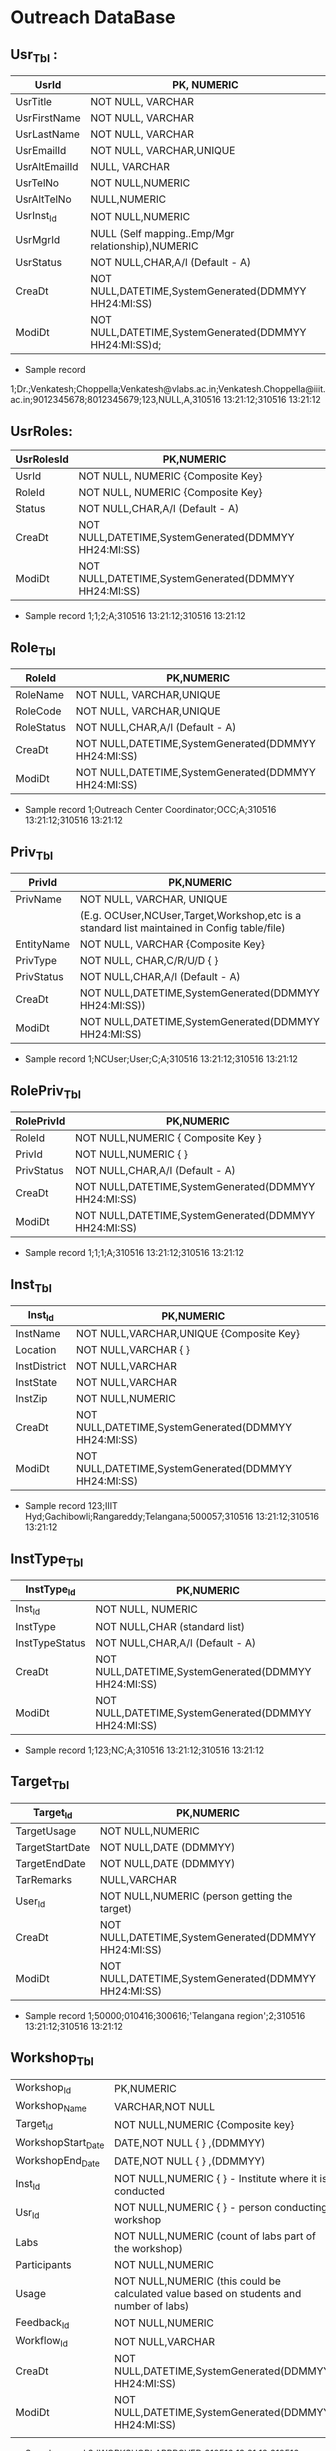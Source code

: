 * Outreach DataBase

** Usr_Tbl :


|---------------+--------------------------------------------------------|
| UsrId         | PK, NUMERIC                                            |
|---------------+--------------------------------------------------------|
| UsrTitle      | NOT NULL, VARCHAR                                      |
|---------------+--------------------------------------------------------|
| UsrFirstName  | NOT NULL, VARCHAR                                      |
|---------------+--------------------------------------------------------|
| UsrLastName   | NOT NULL, VARCHAR                                      |
|---------------+--------------------------------------------------------|
| UsrEmailId    | NOT NULL, VARCHAR,UNIQUE                               |
|---------------+--------------------------------------------------------|
| UsrAltEmailId | NULL, VARCHAR                                          |
|---------------+--------------------------------------------------------|
| UsrTelNo      | NOT NULL,NUMERIC                                       |
|---------------+--------------------------------------------------------|
| UsrAltTelNo   | NULL,NUMERIC                                           |
|---------------+--------------------------------------------------------|
| UsrInst_Id    | NOT NULL,NUMERIC                                       |
|---------------+--------------------------------------------------------|
| UsrMgrId      | NULL (Self mapping..Emp/Mgr relationship),NUMERIC      |
|---------------+--------------------------------------------------------|
| UsrStatus     | NOT NULL,CHAR,A/I (Default - A)                        |
|---------------+--------------------------------------------------------|
| CreaDt        | NOT NULL,DATETIME,SystemGenerated(DDMMYY HH24:MI:SS)   |
|---------------+--------------------------------------------------------|
| ModiDt        | NOT NULL,DATETIME,SystemGenerated(DDMMYY HH24:MI:SS)d; |
|---------------+--------------------------------------------------------|

- Sample record
1;Dr.;Venkatesh;Choppella;Venkatesh@vlabs.ac.in;Venkatesh.Choppella@iiit.ac.in;9012345678;8012345679;123,NULL,A,310516
13:21:12;310516 13:21:12

** UsrRoles:
                                                                   
|------------+------------------------------------------------------|
| UsrRolesId | PK,NUMERIC                                           |   
|-------------+-----------------------------------------------------|
| UsrId      | NOT NULL, NUMERIC {Composite Key}                    |
|------------+------------------------------------------------------|
| RoleId     | NOT NULL, NUMERIC {Composite Key}                    |
|------------+------------------------------------------------------|
| Status     | NOT NULL,CHAR,A/I (Default - A)                      |
|------------+------------------------------------------------------| 
| CreaDt     | NOT NULL,DATETIME,SystemGenerated(DDMMYY HH24:MI:SS) | 
|------------+------------------------------------------------------|
| ModiDt     | NOT NULL,DATETIME,SystemGenerated(DDMMYY HH24:MI:SS) |
|------------+------------------------------------------------------|

- Sample record
  1;1;2;A;310516 13:21:12;310516 13:21:12
               
** Role_Tbl

|------------+------------------------------------------------------|
| RoleId     | PK,NUMERIC                                           |
|------------+------------------------------------------------------|
| RoleName   | NOT NULL, VARCHAR,UNIQUE                             |
|------------+------------------------------------------------------|
| RoleCode   | NOT NULL, VARCHAR,UNIQUE                             |
|------------+------------------------------------------------------|
| RoleStatus | NOT NULL,CHAR,A/I (Default - A)                      |
|------------+------------------------------------------------------|
| CreaDt     | NOT NULL,DATETIME,SystemGenerated(DDMMYY HH24:MI:SS) |
|------------+------------------------------------------------------|
| ModiDt     | NOT NULL,DATETIME,SystemGenerated(DDMMYY HH24:MI:SS) |
|------------+------------------------------------------------------|

- Sample record
  1;Outreach Center Coordinator;OCC;A;310516 13:21:12;310516 13:21:12

** Priv_Tbl
        
|------------+---------------------------------------------------------------------------------------------|
| PrivId     | PK,NUMERIC                                                                                  |
|------------+---------------------------------------------------------------------------------------------| 
| PrivName   | NOT NULL, VARCHAR, UNIQUE                                                                   | 
|            | (E.g. OCUser,NCUser,Target,Workshop,etc is a standard list maintained in Config table/file) | 
|------------+---------------------------------------------------------------------------------------------|
| EntityName | NOT NULL, VARCHAR          {Composite Key}                                                  |
|------------+---------------------------------------------------------------------------------------------|
| PrivType   | NOT NULL, CHAR,C/R/U/D     {             }                                                  |
|------------+---------------------------------------------------------------------------------------------|
| PrivStatus | NOT NULL,CHAR,A/I (Default - A)                                                             |
|------------+---------------------------------------------------------------------------------------------|
| CreaDt     | NOT NULL,DATETIME,SystemGenerated(DDMMYY HH24:MI:SS))                                       |
|------------+---------------------------------------------------------------------------------------------|
| ModiDt     | NOT NULL,DATETIME,SystemGenerated(DDMMYY HH24:MI:SS)                                        |
|------------+---------------------------------------------------------------------------------------------|

- Sample record
  1;NCUser;User;C;A;310516 13:21:12;310516 13:21:12

** RolePriv_Tbl

|------------+------------------------------------------------------|
| RolePrivId | PK,NUMERIC                                           |
|------------+------------------------------------------------------|
| RoleId     | NOT NULL,NUMERIC { Composite Key }                   |
|------------+------------------------------------------------------|
| PrivId     | NOT NULL,NUMERIC {                      }            |  
|------------+------------------------------------------------------|
| PrivStatus | NOT NULL,CHAR,A/I (Default - A)                      |
|------------+------------------------------------------------------|
| CreaDt     | NOT NULL,DATETIME,SystemGenerated(DDMMYY HH24:MI:SS) |
|------------+------------------------------------------------------|
| ModiDt     | NOT NULL,DATETIME,SystemGenerated(DDMMYY HH24:MI:SS) |
|------------+------------------------------------------------------|

- Sample record
  1;1;1;A;310516 13:21:12;310516 13:21:12

** Inst_Tbl

|--------------+------------------------------------------------------|
| Inst_Id      | PK,NUMERIC                                           |  
|--------------+------------------------------------------------------|
| InstName     | NOT NULL,VARCHAR,UNIQUE {Composite Key}              |
|--------------+------------------------------------------------------|
| Location     | NOT NULL,VARCHAR  {             }                    |
|--------------+------------------------------------------------------|
| InstDistrict | NOT NULL,VARCHAR                                     |
|--------------+------------------------------------------------------|
| InstState    | NOT NULL,VARCHAR                                     |
|--------------+------------------------------------------------------|
| InstZip      | NOT NULL,NUMERIC                                     |
|--------------+------------------------------------------------------|
| CreaDt       | NOT NULL,DATETIME,SystemGenerated(DDMMYY HH24:MI:SS) |
|--------------+------------------------------------------------------|
| ModiDt       | NOT NULL,DATETIME,SystemGenerated(DDMMYY HH24:MI:SS) |
|--------------+------------------------------------------------------|


- Sample record
  123;IIIT Hyd;Gachibowli;Rangareddy;Telangana;500057;310516 13:21:12;310516 13:21:12

** InstType_Tbl

|----------------+------------------------------------------------------|
| InstType_Id    | PK,NUMERIC                                           |
|----------------+------------------------------------------------------|
| Inst_Id        | NOT NULL, NUMERIC                                    |
|----------------+------------------------------------------------------|
| InstType       | NOT NULL,CHAR     (standard list)                    |
|----------------+------------------------------------------------------|
| InstTypeStatus | NOT NULL,CHAR,A/I (Default - A)                      |
|----------------+------------------------------------------------------|
| CreaDt         | NOT NULL,DATETIME,SystemGenerated(DDMMYY HH24:MI:SS) |
|----------------+------------------------------------------------------|
| ModiDt         | NOT NULL,DATETIME,SystemGenerated(DDMMYY HH24:MI:SS) |
|----------------+------------------------------------------------------|


- Sample record
  1;123;NC;A;310516 13:21:12;310516 13:21:12


** Target_Tbl

|-----------------+------------------------------------------------------|
| Target_Id       | PK,NUMERIC                                           | 
|-----------------+------------------------------------------------------|
| TargetUsage     | NOT NULL,NUMERIC                                     |
|-----------------+------------------------------------------------------|
| TargetStartDate | NOT NULL,DATE (DDMMYY)                               |
|-----------------+------------------------------------------------------|
| TargetEndDate   | NOT NULL,DATE (DDMMYY)                               |
|-----------------+------------------------------------------------------|
| TarRemarks      | NULL,VARCHAR                                         |
|-----------------+------------------------------------------------------|
| User_Id         | NOT NULL,NUMERIC  (person getting the target)        |
|-----------------+------------------------------------------------------|
| CreaDt          | NOT NULL,DATETIME,SystemGenerated(DDMMYY HH24:MI:SS) |
|-----------------+------------------------------------------------------|
| ModiDt          | NOT NULL,DATETIME,SystemGenerated(DDMMYY HH24:MI:SS) |
|-----------------+------------------------------------------------------|

- Sample record
  1;50000;010416;300616;'Telangana region';2;310516 13:21:12;310516 13:21:12

** Workshop_Tbl

|                    |                                                                                          |   |   |   |
|--------------------+------------------------------------------------------------------------------------------+---+---+---|
| Workshop_Id        | PK,NUMERIC                                                                               |   |   |   |
|--------------------+------------------------------------------------------------------------------------------+---+---+---|
| Workshop_Name      | VARCHAR,NOT NULL                                                                         |   |   |   |
|--------------------+------------------------------------------------------------------------------------------+---+---+---|
| Target_Id          | NOT NULL,NUMERIC  {Composite key}                                                        |   |   |   |
|--------------------+------------------------------------------------------------------------------------------+---+---+---|
| WorkshopStart_Date | DATE,NOT NULL     {             }   ,(DDMMYY)                                            |   |   |   |
|--------------------+------------------------------------------------------------------------------------------+---+---+---|
| WorkshopEnd_Date   | DATE,NOT NULL     {             }   ,(DDMMYY)                                            |   |   |   |
|--------------------+------------------------------------------------------------------------------------------+---+---+---|
| Inst_Id            | NOT NULL,NUMERIC  {             }  - Institute where it is conducted                     |   |   |   |
|--------------------+------------------------------------------------------------------------------------------+---+---+---|
| Usr_Id             | NOT NULL,NUMERIC  {             }             - person conducting workshop               |   |   |   |
|--------------------+------------------------------------------------------------------------------------------+---+---+---|
| Labs               | NOT NULL,NUMERIC           (count of labs part of the workshop)                          |   |   |   |
|--------------------+------------------------------------------------------------------------------------------+---+---+---|
| Participants       | NOT NULL,NUMERIC                                                                         |   |   |   |
|--------------------+------------------------------------------------------------------------------------------+---+---+---|
| Usage              | NOT NULL,NUMERIC   (this could be calculated value based on students and number of labs) |   |   |   |
|--------------------+------------------------------------------------------------------------------------------+---+---+---|
| Feedback_Id        | NOT NULL,NUMERIC                                                                         |   |   |   |
|--------------------+------------------------------------------------------------------------------------------+---+---+---|
| Workflow_Id        | NOT NULL,VARCHAR                                                                         |   |   |   |
|--------------------+------------------------------------------------------------------------------------------+---+---+---|
| CreaDt             | NOT NULL,DATETIME,SystemGenerated(DDMMYY HH24:MI:SS)                                     |   |   |   |
|--------------------+------------------------------------------------------------------------------------------+---+---+---|
| ModiDt             | NOT NULL,DATETIME,SystemGenerated(DDMMYY HH24:MI:SS)                                     |   |   |   |
|--------------------+------------------------------------------------------------------------------------------+---+---+---|
|                    |                                                                                          |   |   |   |

- Sample record
  3;'WORKSHOP';APPROVED;310516 13:21:12;310516 13:21:12

** Status_Tbl

|------------+---------------------------------------------------------+---+---+---|
| Status_Id  | PK,NUMERIC                                              |   |   |   |
|------------+---------------------------------------------------------+---+---+---|
| StatusPurp | NOT NULL,VARCHAR,(WORKSHOP,TARGET,etc) { COMPOSITE KEY} |   |   |   |
|------------+---------------------------------------------------------+---+---+---|
| StatusName | NOT NULL,VARCHAR       (DRAFT,SUBMIT,APPROVED,REJECTED) |   |   |   |
|------------+---------------------------------------------------------+---+---+---|
| CreaDt     | NOT NULL,DATETIME,SystemGenerated(DDMMYY HH24:MI:SS)    |   |   |   |
|------------+---------------------------------------------------------+---+---+---|
| ModiDt     | NOT NULL,DATETIME,SystemGenerated(DDMMYY HH24:MI:SS)    |   |   |   |
|------------+---------------------------------------------------------+---+---+---|


- Sample record
  3;'WORKSHOP';APPROVED;310516 13:21:12;310516 13:21:12

** Notify_Tbl
                                                    
|------------+------------------------------------------------------+---+---+---+---|
| Notify_Id  | PK,NUMERIC                                           |   |   |   |   |
|------------+------------------------------------------------------+---+---+---+---|
| NotSub_Txt | NOT NULL,VARCHAR                                     |   |   |   |   |
|------------+------------------------------------------------------+---+---+---+---|
| NotMsg_Txt | NOT NULL,VARCHAR                                     |   |   |   |   |
|------------+------------------------------------------------------+---+---+---+---|
| CreaDt     | NOT NULL,DATETIME,SystemGenerated(DDMMYY HH24:MI:SS) |   |   |   |   |
|------------+------------------------------------------------------+---+---+---+---|
| ModiDt     | NOT NULL,DATETIME,SystemGenerated(DDMMYY HH24:MI:SS) |   |   |   |   |
|------------+------------------------------------------------------+---+---+---+---|

- Sample record 1;'Status change for <<Placeholder1>> from
  <<Placeholder2>> to <<Placeholder3>>';'Please click the link to
  perform the action <<Placeholder>>';310516 13:21:12;310516 13:21:12

** Workflow_Tbl

|--------------+------------------------------------------------------+---+---+---|
| Workflow_ID  | PK,NUMERIC                                           |   |   |   |
|--------------+------------------------------------------------------+---+---+---|
| Status_ID    | NULL,NUMERIC                                         |   |   |   |
|--------------+------------------------------------------------------+---+---+---|
| Status_Move  | NOT NULL,CHAR,F/B                                    |   |   |   |
|--------------+------------------------------------------------------+---+---+---|
| Status_ChgID | NULL,NUMERIC                                         |   |   |   |
|--------------+------------------------------------------------------+---+---+---|
| Notify_ID    | NULL,NUMERIC                                         |   |   |   |
|--------------+------------------------------------------------------+---+---+---|
| CreaDt       | NOT NULL,DATETIME,SystemGenerated(DDMMYY HH24:MI:SS) |   |   |   |
|--------------+------------------------------------------------------+---+---+---|
| ModiDt       | NOT NULL,DATETIME,SystemGenerated(DDMMYY HH24:MI:SS) |   |   |   |
|--------------+------------------------------------------------------+---+---+---|
|              |                                                      |   |   |   |

- Sample record
  1;3;'F';4;1;310516 13:21:12;310516 13:21:12;310516 13:21:12  


** Domain_Tbl

|------------+------------------------------------------------------+---+---+---|
| Stream_Id  | PK,NUMERIC                                           |   |   |   |
|------------+------------------------------------------------------+---+---+---|
| StreamName | VARCHAR,NOT NULL,UNIQUE                              |   |   |   |
|------------+------------------------------------------------------+---+---+---|
| StreamCode | VARCHAR,NOT NULL,UNIQUE                              |   |   |   |
|------------+------------------------------------------------------+---+---+---|
| User_Id    | NOT NULL,NUMERIC                                     |   |   |   |
|------------+------------------------------------------------------+---+---+---|
| CreaDt     | NOT NULL,DATETIME,SystemGenerated(DDMMYY HH24:MI:SS) |   |   |   |
|------------+------------------------------------------------------+---+---+---|
| ModiDt     | NOT NULL,DATETIME,SystemGenerated(DDMMYY HH24:MI:SS) |   |   |   |
|------------+------------------------------------------------------+---+---+---|

- Sample record
  1;'Computer Science and Engg';'CSE';2,;310516 13:21:12;310516 13:21:12   

** Lab_Tbl


|-----------+------------------------------------------------------+---+---+---|
| Lab_Id    | PK,NUMERIC                                           |   |   |   |
|-----------+------------------------------------------------------+---+---+---|
| StreamID  | NOT NULL,NUMERIC                                     |   |   |   |
|-----------+------------------------------------------------------+---+---+---|
| LabName   | VARCHAR,NOT NULL,UNIQUE                              |   |   |   |
|-----------+------------------------------------------------------+---+---+---|
| User_Id   | NOT NULL,NUMERIC                                     |   |   |   |
|-----------+------------------------------------------------------+---+---+---|
| LabStatus | NOT NULL,CHAR,A/I (Default - A)                      |   |   |   |
|-----------+------------------------------------------------------+---+---+---|
| CreaDt    | NOT NULL,DATETIME,SystemGenerated(DDMMYY HH24:MI:SS) |   |   |   |
|-----------+------------------------------------------------------+---+---+---|
| ModiDt    | NOT NULL,DATETIME,SystemGenerated(DDMMYY HH24:MI:SS) |   |   |   |
|-----------+------------------------------------------------------+---+---+---|

- Other attributes such as URL,FOSS,L6,GIT can be added

- Sample record
  2;1,'Computer Programming';2,A;310516 13:21:12;310516 13:21:12  

** Exp_Tbl

|-----------+------------------------------------------------------+---+---+---|
| Exp_Id    | PK,NUMERIC                                           |   |   |   |
|-----------+------------------------------------------------------+---+---+---|
| ExpName   | VARCHAR,NOT NULL,UNIQUE                              |   |   |   |
|-----------+------------------------------------------------------+---+---+---|
| Lab_Id    | NOT NULL,NUMERIC                                     |   |   |   |
|-----------+------------------------------------------------------+---+---+---|
| ExpStatus | NOT NULL,CHAR,A/I (Default - A)                      |   |   |   |
|-----------+------------------------------------------------------+---+---+---|
| CreaDt    | NOT NULL,DATETIME,SystemGenerated(DDMMYY HH24:MI:SS) |   |   |   |
|-----------+------------------------------------------------------+---+---+---|
| ModiDt    | NOT NULL,DATETIME,SystemGenerated(DDMMYY HH24:MI:SS) |   |   |   |
|-----------+------------------------------------------------------+---+---+---|
 
- Sample record
  1;'Binary Addition';2;A;310516 13:21:12;310516 13:21:12


** Feedback_Tbl
	
|------------------+------------------------------------------------------+---+---+---|
| Feedback_Id      | PK,NUMERIC                                           |   |   |   |
|------------------+------------------------------------------------------+---+---+---|
| Inst_Id          | NULL,NUMERIC                                         |   |   |   |
|------------------+------------------------------------------------------+---+---+---|
| LabId            | NULL,NUMERIC                                         |   |   |   |
|------------------+------------------------------------------------------+---+---+---|
| ExpId            | NULL,NUMERIC                                         |   |   |   |
|------------------+------------------------------------------------------+---+---+---|
| Feedback_Email   | NULL,VARCHAR                                         |   |   |   |
|------------------+------------------------------------------------------+---+---+---|
| Feedback_Like    | NULL,VARCHAR                                         |   |   |   |
|------------------+------------------------------------------------------+---+---+---|
| Feedback_Impr    | NULL,VARCHAR                                         |   |   |   |
|------------------+------------------------------------------------------+---+---+---|
| Feedback_Rating  | NOT NULL,NUMERIC                                     |   |   |   |
|------------------+------------------------------------------------------+---+---+---|
| IPAddress        | NOT NULL,VARCHAR                                     |   |   |   |
|------------------+------------------------------------------------------+---+---+---|
| FeedbackDoc_Link | NULL,VARCHAR                                         |   |   |   |
|------------------+------------------------------------------------------+---+---+---|
| CreaDt           | NOT NULL,DATETIME,SystemGenerated(DDMMYY HH24:MI:SS) |   |   |   |
|------------------+------------------------------------------------------+---+---+---|
| ModiDt           | NOT NULL,DATETIME,SystemGenerated(DDMMYY HH24:MI:SS) |   |   |   |
|------------------+------------------------------------------------------+---+---+---|

- Sample record
  1;1;2;3;slmohan@yahoo.com;'made theory to understand better';'can be more intutive';4;'1.2.3.4';'/InstId/Date/abc.pdf';310516 13:21:12;310516 13:21:12

** Audit_Tbl

|               |                                                          |   |   |   |
|---------------+----------------------------------------------------------+---+---+---|
| Audit_Id      | PK,NUMERIC                                               |   |   |   |
|---------------+----------------------------------------------------------+---+---+---|
| AuditTbl_Name | NOT NULL,VARCHAR,(validate against data dictionary)      |   |   |   |
|---------------+----------------------------------------------------------+---+---+---|
| Audit_PKId    | NOT NULL,NUMERIC                                         |   |   |   |
|---------------+----------------------------------------------------------+---+---+---|
| AuditUserID   | NOT NULL,NUMERIC                                         |   |   |   |
|---------------+----------------------------------------------------------+---+---+---|
| Audit_Action  | NOT NULL,VARCHAR,(INSERT/UPDATE/DELETE/ALTER) - NOT NULL |   |   |   |
|---------------+----------------------------------------------------------+---+---+---|
| Audit_Rec     | NOT NULL (separated by ~)                                |   |   |   |
|---------------+----------------------------------------------------------+---+---+---|
| CreaDt        | NOT NULL,DATETIME,SystemGenerated(DDMMYY HH24:MI:SS)     |   |   |   |
|---------------+----------------------------------------------------------+---+---+---|
| ModiDt        | NOT NULL,DATETIME,SystemGenerated(DDMMYY HH24:MI:SS)     |   |   |   |
|---------------+----------------------------------------------------------+---+---+---|


- Sample record
  1;USER_TBL;2;3;I;'1~Dr.~Venkatesh~Choppella~Venkatesh@vlabs.ac.in~V.Choppella@iiit.ac.in~9012345678~8012345679~123,NULL,A,310516 13:21:12~310516 13:21:12';310516 13:21:12;310516 13:21:12

** TradeOffs :
All data in the database should be saved as entered. However, for Dup check - please compare on application side - converting all entered data to lower case
Are not incorporating auto assignment of approvals in case there are not available/handled/responded to the approval queue for x days
No screen for managing privileges

Workshop is removed from Target. As the usage could happen through workshops, web, push/pull,etc
The target set PI(Prof Ranjan or Sanjeet for Prof Ranjan) for all institutes as Principal Outreach Coordinator is not part of the scope

We are not capturing the "remarks" for every change

